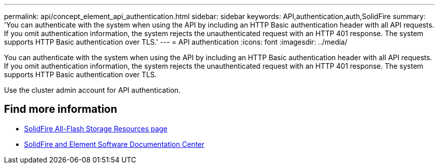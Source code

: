 ---
permalink: api/concept_element_api_authentication.html
sidebar: sidebar
keywords: API,authentication,auth,SolidFire
summary: 'You can authenticate with the system when using the API by including an HTTP Basic authentication header with all API requests. If you omit authentication information, the system rejects the unauthenticated request with an HTTP 401 response. The system supports HTTP Basic authentication over TLS.'
---
= API authentication
:icons: font
:imagesdir: ../media/

[.lead]
You can authenticate with the system when using the API by including an HTTP Basic authentication header with all API requests. If you omit authentication information, the system rejects the unauthenticated request with an HTTP 401 response. The system supports HTTP Basic authentication over TLS.

Use the cluster admin account for API authentication.

== Find more information
* https://www.netapp.com/data-storage/solidfire/documentation/[SolidFire All-Flash Storage Resources page^]
* http://docs.netapp.com/sfe-122/index.jsp[SolidFire and Element Software Documentation Center^]
